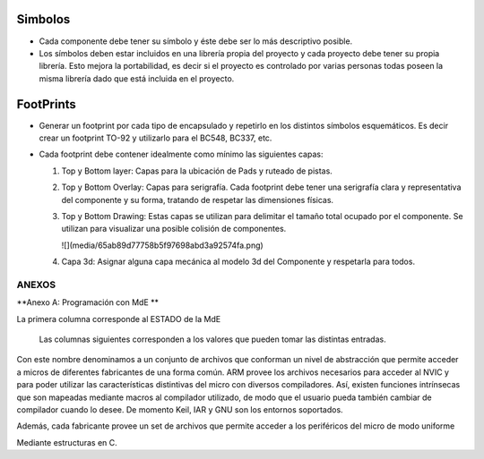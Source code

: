 

Simbolos
---------

-	Cada componente debe tener su símbolo y éste debe ser lo más descriptivo posible.
-	Los símbolos deben estar incluidos en una librería propia del proyecto y cada proyecto debe tener su propia librería. Esto mejora la portabilidad, es decir si el proyecto es controlado por varias personas todas poseen la misma librería dado que está incluida en el proyecto.


.. image:: ../media/img/simbolo1.png
   :align: left
   :scale: 100 %  
  
  
  




FootPrints
-----------

-   Generar un footprint por cada tipo de encapsulado y repetirlo en los
    distintos símbolos esquemáticos. Es decir crear un footprint TO-92 y
    utilizarlo para el BC548, BC337, etc.

-   Cada footprint debe contener idealmente como mínimo las siguientes capas:

    1.  Top y Bottom layer: Capas para la ubicación de Pads y ruteado de pistas.

    2.  Top y Bottom Overlay: Capas para serigrafía. Cada footprint debe tener
        una serigrafía clara y representativa del componente y su forma,
        tratando de respetar las dimensiones físicas.

    3.  Top y Bottom Drawing: Estas capas se utilizan para delimitar el tamaño
        total ocupado por el componente. Se utilizan para visualizar una posible
        colisión de componentes.

        ![](media/65ab89d77758b5f97698abd3a92574fa.png)

    4.  Capa 3d: Asignar alguna capa mecánica al modelo 3d del Componente y
        respetarla para todos.




ANEXOS
======

**Anexo A: Programación con MdE **

.. |image42| image:: media/image43.png


La primera columna corresponde al ESTADO de la MdE

    Las columnas siguientes corresponden a los valores que pueden tomar
    las distintas entradas.

.. |image43| image:: media/image44.png
   :width: 6.13750in
   :height: 2.17292in


Con este nombre denominamos a un conjunto de archivos que conforman un nivel de abstracción que permite acceder a micros de diferentes fabricantes de una forma común. ARM provee los archivos necesarios para acceder al NVIC y para poder utilizar las características distintivas del micro con diversos compiladores. Así, existen funciones intrínsecas que son mapeadas mediante macros al compilador utilizado, de modo que el usuario pueda también cambiar de compilador cuando lo desee. De momento Keil, IAR y GNU son los entornos soportados.

Además, cada fabricante provee un set de archivos que permite acceder a los periféricos del micro de modo uniforme

Mediante estructuras en C.